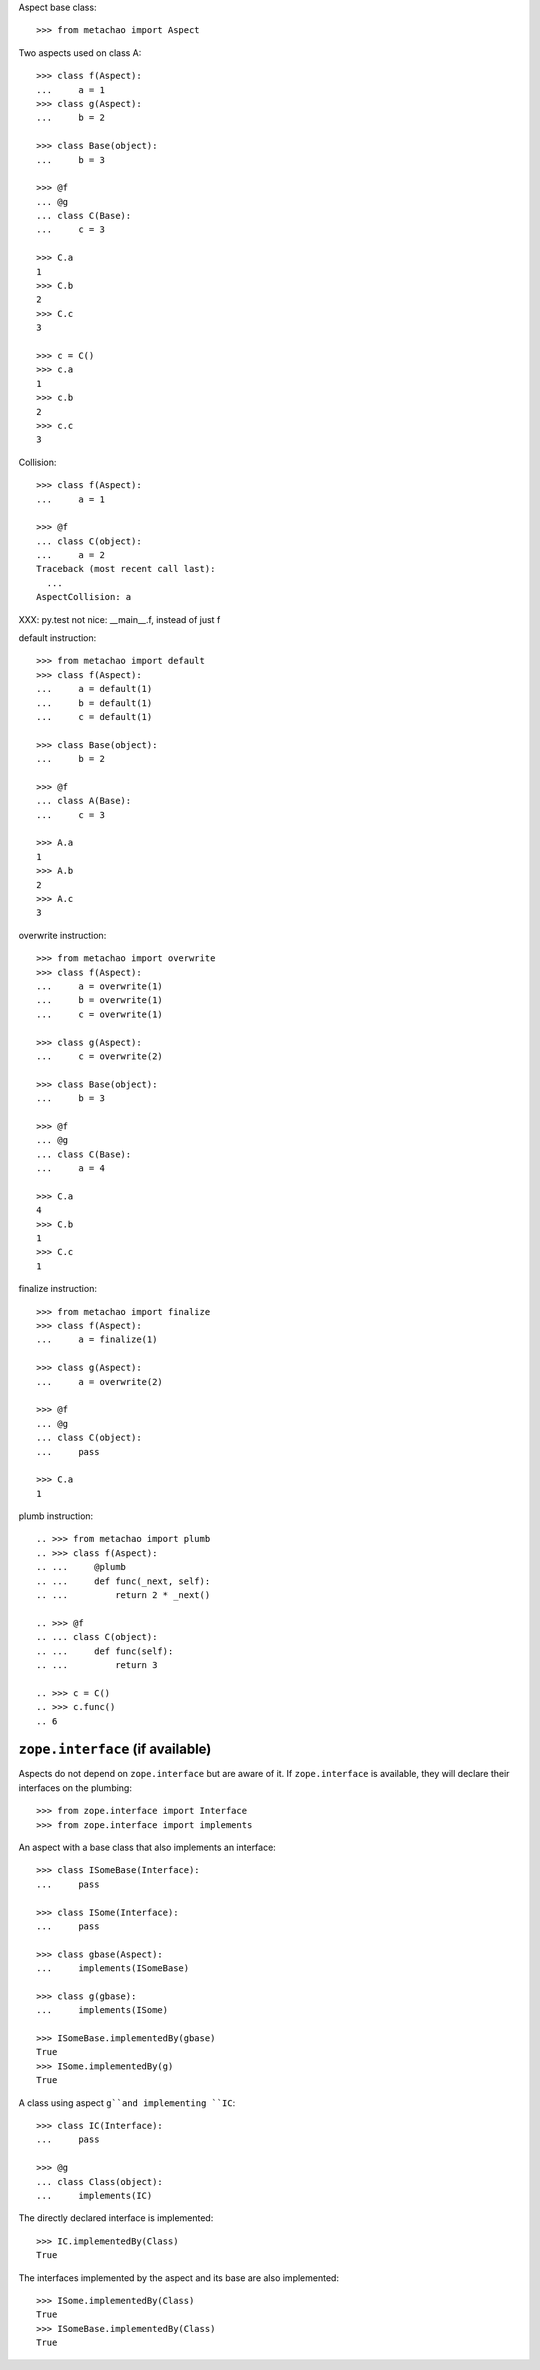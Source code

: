 Aspect base class::

    >>> from metachao import Aspect

Two aspects used on class A::

    >>> class f(Aspect):
    ...     a = 1
    >>> class g(Aspect):
    ...     b = 2

    >>> class Base(object):
    ...     b = 3

    >>> @f
    ... @g
    ... class C(Base):
    ...     c = 3

    >>> C.a
    1
    >>> C.b
    2
    >>> C.c
    3

    >>> c = C()
    >>> c.a
    1
    >>> c.b
    2
    >>> c.c
    3

.. different syntax::

..     >>> @f(g)
..     ... class C(object):
..     ...     c = 3

..     >>> C.a
..     1
..     >>> C.b
..     2
..     >>> C.c
..     3

..     >>> c = C()
..     >>> c.a
..     1
..     >>> c.b
..     2
..     >>> c.c
..     3

.. different syntax::

..     >>> from metachao import compose

..     >>> @compose(f, g)
..     ... class C(object):
..     ...     c = 3

..     >>> C.a
..     1
..     >>> C.b
..     2
..     >>> C.c
..     3

..     >>> c = C()
..     >>> c.a
..     1
..     >>> c.b
..     2
..     >>> c.c
..     3

Collision::

    >>> class f(Aspect):
    ...     a = 1

    >>> @f
    ... class C(object):
    ...     a = 2
    Traceback (most recent call last):
      ...
    AspectCollision: a

XXX: py.test not nice: __main__.f, instead of just f

default instruction::

    >>> from metachao import default
    >>> class f(Aspect):
    ...     a = default(1)
    ...     b = default(1)
    ...     c = default(1)

    >>> class Base(object):
    ...     b = 2

    >>> @f
    ... class A(Base):
    ...     c = 3

    >>> A.a
    1
    >>> A.b
    2
    >>> A.c
    3

overwrite instruction::

    >>> from metachao import overwrite
    >>> class f(Aspect):
    ...     a = overwrite(1)
    ...     b = overwrite(1)
    ...     c = overwrite(1)

    >>> class g(Aspect):
    ...     c = overwrite(2)

    >>> class Base(object):
    ...     b = 3

    >>> @f
    ... @g
    ... class C(Base):
    ...     a = 4

    >>> C.a
    4
    >>> C.b
    1
    >>> C.c
    1

finalize instruction::

    >>> from metachao import finalize
    >>> class f(Aspect):
    ...     a = finalize(1)

    >>> class g(Aspect):
    ...     a = overwrite(2)

    >>> @f
    ... @g
    ... class C(object):
    ...     pass

    >>> C.a
    1

plumb instruction::

    .. >>> from metachao import plumb
    .. >>> class f(Aspect):
    .. ...     @plumb
    .. ...     def func(_next, self):
    .. ...         return 2 * _next()

    .. >>> @f
    .. ... class C(object):
    .. ...     def func(self):
    .. ...         return 3

    .. >>> c = C()
    .. >>> c.func()
    .. 6


``zope.interface`` (if available)
~~~~~~~~~~~~~~~~~~~~~~~~~~~~~~~~~

Aspects do not depend on ``zope.interface`` but are aware of it. If
``zope.interface`` is available, they will declare their interfaces
on the plumbing::

    >>> from zope.interface import Interface
    >>> from zope.interface import implements

An aspect with a base class that also implements an interface::

    >>> class ISomeBase(Interface):
    ...     pass

    >>> class ISome(Interface):
    ...     pass

    >>> class gbase(Aspect):
    ...     implements(ISomeBase)

    >>> class g(gbase):
    ...     implements(ISome)

    >>> ISomeBase.implementedBy(gbase)
    True
    >>> ISome.implementedBy(g)
    True

A class using aspect ``g``and implementing ``IC``::

    >>> class IC(Interface):
    ...     pass

    >>> @g
    ... class Class(object):
    ...     implements(IC)

The directly declared interface is implemented::

    >>> IC.implementedBy(Class)
    True

The interfaces implemented by the aspect and its base are also implemented::

    >>> ISome.implementedBy(Class)
    True
    >>> ISomeBase.implementedBy(Class)
    True
